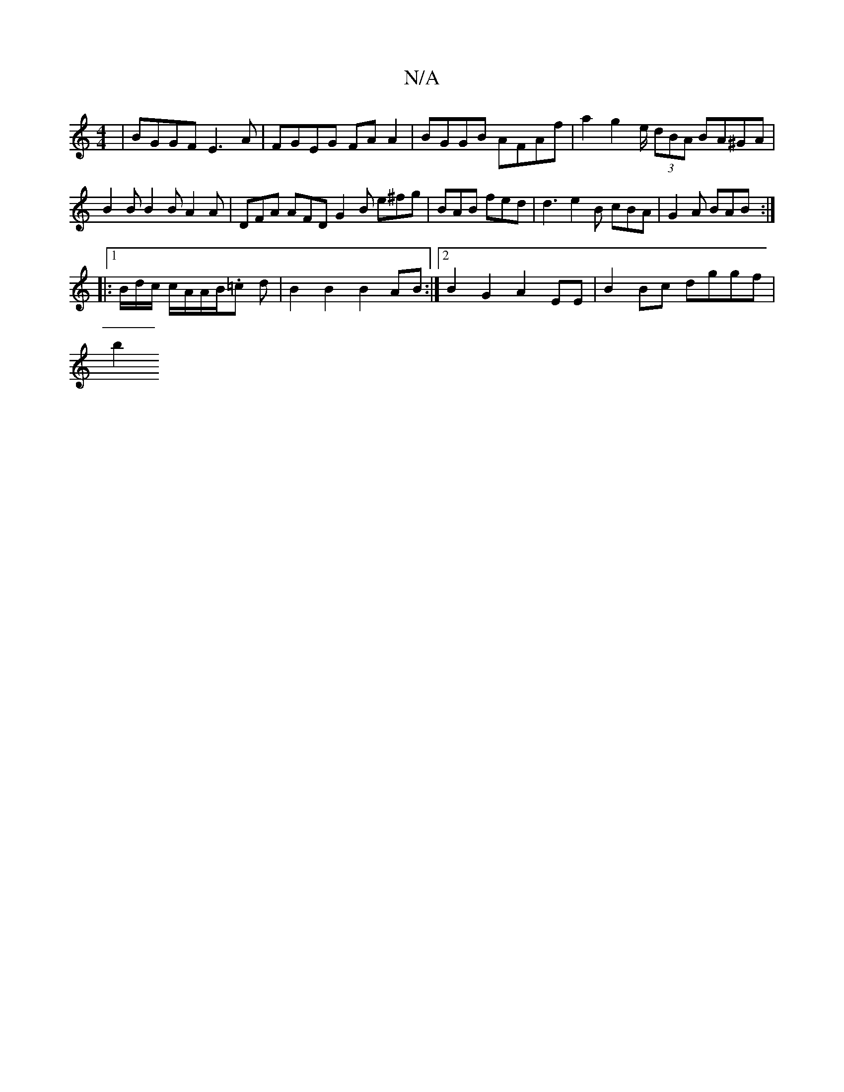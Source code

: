X:1
T:N/A
M:4/4
R:N/A
K:Cmajor
|BGGF E3A| FGEG FA A2 | BGGB AFAf|a2 g2 e/ (3dBA BA^GA | B2 B B2 B A2A | DFA AFD G2 B e^fg | BAB fed | d3 e2 B cBA | G2 A BAB :|
|:1/B/d/c/ c/A/A/B/.=c d | B2 B2 B2 AB :|2 B2G2 A2EE | B2 Bc dggf |
b2 